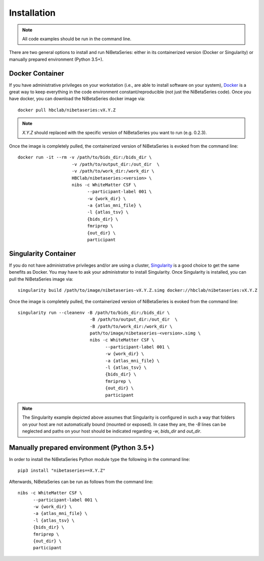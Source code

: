 .. _installation:

============
Installation
============

.. Note:: All code examples should be run in the command line.

There are two general options to install and run NiBetaSeries:
either in its containerized version (Docker or Singularity) or
manually prepared environment (Python 3.5+).

Docker Container
----------------

If you have administrative privileges on your workstation
(i.e., are able to install software on your system),
`Docker <https://docs.docker.com/install/>`_ is a great way to keep
everything in the code environment constant/reproducible
(not just the NiBetaSeries code).
Once you have docker, you can download the NiBetaSeries docker image via:

::

  docker pull hbclab/nibetaseries:vX.Y.Z

.. Note::

  *X.Y.Z* should replaced with the specific version of
  NiBetaSeries you want to run (e.g. 0.2.3).

Once the image is completely pulled, the containerized version of
NiBetaSeries is evoked from the command line:

::

  docker run -it --rm -v /path/to/bids_dir:/bids_dir \
                       -v /path/to/output_dir:/out_dir  \
                       -v /path/to/work_dir:/work_dir \
                       HBClab/nibetaseries:<version> \
                       nibs -c WhiteMatter CSF \
                             --participant-label 001 \
                             -w {work_dir} \
                             -a {atlas_mni_file} \
                             -l {atlas_tsv} \
                             {bids_dir} \
                             fmriprep \
                             {out_dir} \
                             participant

Singularity Container
---------------------

If you do not have administrative privileges and/or are using a cluster,
`Singularity <https://www.sylabs.io/guides/3.0/user-guide/installation.html>`_
is a good choice to get the same benefits as Docker.
You may have to ask your administrator to install Singularity.
Once Singularity is installed, you can pull the NiBetaSeries image via:

::

  singularity build /path/to/image/nibetaseries-vX.Y.Z.simg docker://hbclab/nibetaseries:vX.Y.Z

Once the image is completely pulled, the containerized version of
NiBetaSeries is evoked from the command line:

::

  singularity run --cleanenv -B /path/to/bids_dir:/bids_dir \
                              -B /path/to/output_dir:/out_dir  \
                              -B /path/to/work_dir:/work_dir \
                              path/to/image/nibetaseries-<version>.simg \
                              nibs -c WhiteMatter CSF \
                                    --participant-label 001 \
                                    -w {work_dir} \
                                    -a {atlas_mni_file} \
                                    -l {atlas_tsv} \
                                    {bids_dir} \
                                    fmriprep \
                                    {out_dir} \
                                    participant

.. Note::

  The Singularity example depicted above assumes that Singularity is configured
  in such a way that folders on your host are not automatically bound (mounted or exposed).
  In case they are, the *-B* lines can be neglected and paths on your host should be
  indicated regarding *-w*, *bids_dir* and *out_dir*.


Manually prepared environment (Python 3.5+)
-------------------------------------------

In order to install the NiBetaSeries Python module type the
following in the command line:

::

    pip3 install "nibetaseries==X.Y.Z"

Afterwards, NiBetaSeries can be run as follows from the command line:

::

  nibs -c WhiteMatter CSF \
        --participant-label 001 \
        -w {work_dir} \
        -a {atlas_mni_file} \
        -l {atlas_tsv} \
        {bids_dir} \
        fmriprep \
        {out_dir} \
        participant
